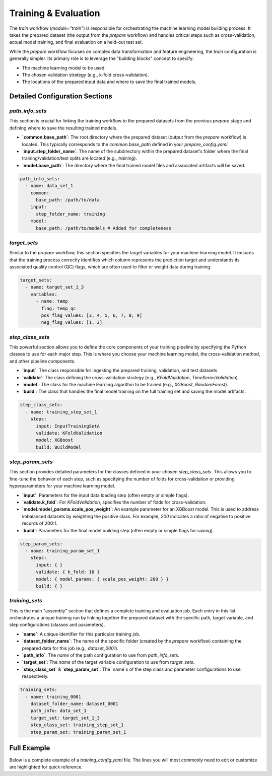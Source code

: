 Training & Evaluation
===================================
The `train` workflow (`module="train"`) is responsible for orchestrating the machine learning model building process. It takes the prepared dataset (the output from the `prepare` workflow) and handles critical steps such as cross-validation, actual model training, and final evaluation on a held-out test set.

While the `prepare` workflow focuses on complex data transformation and feature engineering, the `train` configuration is generally simpler. Its primary role is to leverage the "building blocks" concept to specify:

*   The machine learning model to be used.
*   The chosen validation strategy (e.g., k-fold cross-validation).
*   The locations of the prepared input data and where to save the final trained models.

Detailed Configuration Sections
-------------------------------

`path_info_sets`
^^^^^^^^^^^^^^^^
This section is crucial for linking the training workflow to the prepared datasets from the previous `prepare` stage and defining where to save the resulting trained models.

*   **`common.base_path`**: The root directory where the prepared dataset (output from the `prepare` workflow) is located. This typically corresponds to the `common.base_path` defined in your `prepare_config.yaml`.
*   **`input.step_folder_name`**: The name of the subdirectory within the prepared dataset's folder where the final training/validation/test splits are located (e.g., `training`).
*   **`model.base_path`**: The directory where the final trained model files and associated artifacts will be saved.

.. code-block:: yaml

   path_info_sets:
     - name: data_set_1
       common:
         base_path: /path/to/data
       input:
         step_folder_name: training
       model:
         base_path: /path/to/models # Added for completeness

`target_sets`
^^^^^^^^^^^^^
Similar to the `prepare` workflow, this section specifies the target variables for your machine learning model. It ensures that the training process correctly identifies which column represents the prediction target and understands its associated quality control (QC) flags, which are often used to filter or weight data during training.

.. code-block:: yaml

   target_sets:
     - name: target_set_1_3
       variables:
         - name: temp
           flag: temp_qc
           pos_flag_values: [3, 4, 5, 6, 7, 8, 9]
           neg_flag_values: [1, 2]

`step_class_sets`
^^^^^^^^^^^^^^^^^
This powerful section allows you to define the core components of your training pipeline by specifying the Python classes to use for each major step. This is where you choose your machine learning model, the cross-validation method, and other pipeline components.

*   **`input`**: The class responsible for ingesting the prepared training, validation, and test datasets.
*   **`validate`**: The class defining the cross-validation strategy (e.g., `KFoldValidation`, `TimeSeriesValidation`).
*   **`model`**: The class for the machine learning algorithm to be trained (e.g., `XGBoost`, `RandomForest`).
*   **`build`**: The class that handles the final model training on the full training set and saving the model artifacts.

.. code-block:: yaml

   step_class_sets:
     - name: training_step_set_1
       steps:
         input: InputTrainingSetA
         validate: KFoldValidation
         model: XGBoost
         build: BuildModel

`step_param_sets`
^^^^^^^^^^^^^^^^^
This section provides detailed parameters for the classes defined in your chosen `step_class_sets`. This allows you to fine-tune the behavior of each step, such as specifying the number of folds for cross-validation or providing hyperparameters for your machine learning model.

*   **`input`**: Parameters for the input data loading step (often empty or simple flags).
*   **`validate.k_fold`**: For `KFoldValidation`, specifies the number of folds for cross-validation.
*   **`model.model_params.scale_pos_weight`**: An example parameter for an XGBoost model. This is used to address imbalanced datasets by weighting the positive class. For example, `200` indicates a ratio of negative to positive records of 200:1.
*   **`build`**: Parameters for the final model building step (often empty or simple flags for saving).

.. code-block:: yaml

   step_param_sets:
     - name: training_param_set_1
       steps:
         input: { }
         validate: { k_fold: 10 }
         model: { model_params: { scale_pos_weight: 200 } }
         build: { }

`training_sets`
^^^^^^^^^^^^^^^^^
This is the main "assembly" section that defines a complete training and evaluation job. Each entry in this list orchestrates a unique training run by linking together the prepared dataset with the specific path, target variable, and step configurations (classes and parameters).

*   **`name`**: A unique identifier for this particular training job.
*   **`dataset_folder_name`**: The name of the specific folder (created by the `prepare` workflow) containing the prepared data for this job (e.g., `dataset_0001`).
*   **`path_info`**: The `name` of the path configuration to use from `path_info_sets`.
*   **`target_set`**: The `name` of the target variable configuration to use from `target_sets`.
*   **`step_class_set`** & **`step_param_set`**: The `name`s of the step class and parameter configurations to use, respectively.

.. code-block:: yaml

   training_sets:
     - name: training_0001
       dataset_folder_name: dataset_0001
       path_info: data_set_1
       target_set: target_set_1_3
       step_class_set: training_step_set_1
       step_param_set: training_param_set_1

Full Example
------------

Below is a complete example of a `training_config.yaml` file. The lines you will most commonly need to edit or customize are highlighted for quick reference.

.. code-block:: yaml
   :caption: Full training_config.yaml example
   :emphasize-lines: 5, 9, 40, 44, 45

   ---
   path_info_sets:
     - name: data_set_1
       common:
         base_path: /path/to/data # Root directory containing prepared data
       input:
         step_folder_name: training
       model:
         base_path: /path/to/models # Directory where trained models will be saved

   target_sets:
     - name: target_set_1_3
       variables:
         - name: temp
           flag: temp_qc
           pos_flag_values: [3, 4, 5, 6, 7, 8, 9]
           neg_flag_values: [1, 2]
         - name: psal
           flag: psal_qc
           pos_flag_values: [3, 4, 5, 6, 7, 8, 9]
           neg_flag_values: [1, 2]
         - name: pres
           flag: pres_qc
           pos_flag_values: [3, 4, 5, 6, 7, 8, 9]
           neg_flag_values: [1, 2]

   step_class_sets:
     - name: training_step_set_1
       steps:
         input: InputTrainingSetA
         validate: KFoldValidation
         model: XGBoost
         build: BuildModel

   step_param_sets:
     - name: training_param_set_1
       steps:
         input: { }
         validate: { k_fold: 10 }
         model: { model_params: { scale_pos_weight: 200 } }
         build: { }

   training_sets:
     - name: training_0001  # A unique name for this training job
       dataset_folder_name: dataset_0001  # The folder name containing the prepared data for this job
       path_info: data_set_1
       target_set: target_set_1_3
       step_class_set: training_step_set_1
       step_param_set: training_param_set_1
